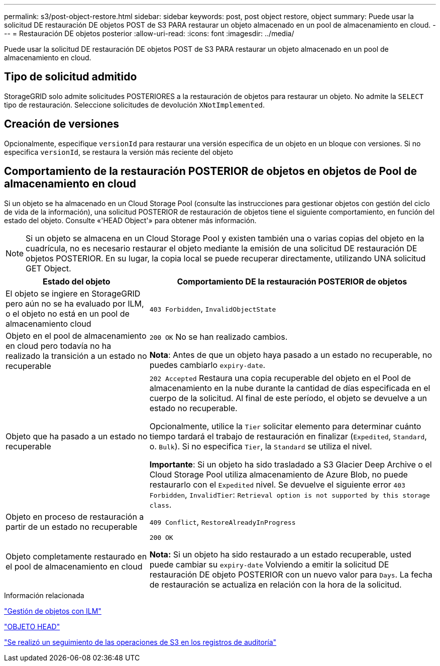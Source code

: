 ---
permalink: s3/post-object-restore.html 
sidebar: sidebar 
keywords: post, post object restore, object 
summary: Puede usar la solicitud DE restauración DE objetos POST de S3 PARA restaurar un objeto almacenado en un pool de almacenamiento en cloud. 
---
= Restauración DE objetos posterior
:allow-uri-read: 
:icons: font
:imagesdir: ../media/


[role="lead"]
Puede usar la solicitud DE restauración DE objetos POST de S3 PARA restaurar un objeto almacenado en un pool de almacenamiento en cloud.



== Tipo de solicitud admitido

StorageGRID solo admite solicitudes POSTERIORES a la restauración de objetos para restaurar un objeto. No admite la `SELECT` tipo de restauración. Seleccione solicitudes de devolución `XNotImplemented`.



== Creación de versiones

Opcionalmente, especifique `versionId` para restaurar una versión específica de un objeto en un bloque con versiones. Si no especifica `versionId`, se restaura la versión más reciente del objeto



== Comportamiento de la restauración POSTERIOR de objetos en objetos de Pool de almacenamiento en cloud

Si un objeto se ha almacenado en un Cloud Storage Pool (consulte las instrucciones para gestionar objetos con gestión del ciclo de vida de la información), una solicitud POSTERIOR de restauración de objetos tiene el siguiente comportamiento, en función del estado del objeto. Consulte «'HEAD Object'» para obtener más información.


NOTE: Si un objeto se almacena en un Cloud Storage Pool y existen también una o varias copias del objeto en la cuadrícula, no es necesario restaurar el objeto mediante la emisión de una solicitud DE restauración DE objetos POSTERIOR. En su lugar, la copia local se puede recuperar directamente, utilizando UNA solicitud GET Object.

[cols="1a,2a"]
|===
| Estado del objeto | Comportamiento DE la restauración POSTERIOR de objetos 


 a| 
El objeto se ingiere en StorageGRID pero aún no se ha evaluado por ILM, o el objeto no está en un pool de almacenamiento cloud
 a| 
`403 Forbidden`, `InvalidObjectState`



 a| 
Objeto en el pool de almacenamiento en cloud pero todavía no ha realizado la transición a un estado no recuperable
 a| 
`200 OK` No se han realizado cambios.

*Nota*: Antes de que un objeto haya pasado a un estado no recuperable, no puedes cambiarlo `expiry-date`.



 a| 
Objeto que ha pasado a un estado no recuperable
 a| 
`202 Accepted` Restaura una copia recuperable del objeto en el Pool de almacenamiento en la nube durante la cantidad de días especificada en el cuerpo de la solicitud. Al final de este período, el objeto se devuelve a un estado no recuperable.

Opcionalmente, utilice la `Tier` solicitar elemento para determinar cuánto tiempo tardará el trabajo de restauración en finalizar (`Expedited`, `Standard`, o. `Bulk`). Si no especifica `Tier`, la `Standard` se utiliza el nivel.

*Importante*: Si un objeto ha sido trasladado a S3 Glacier Deep Archive o el Cloud Storage Pool utiliza almacenamiento de Azure Blob, no puede restaurarlo con el `Expedited` nivel. Se devuelve el siguiente error `403 Forbidden`, `InvalidTier`: `Retrieval option is not supported by this storage class`.



 a| 
Objeto en proceso de restauración a partir de un estado no recuperable
 a| 
`409 Conflict`, `RestoreAlreadyInProgress`



 a| 
Objeto completamente restaurado en el pool de almacenamiento en cloud
 a| 
`200 OK`

*Nota:* Si un objeto ha sido restaurado a un estado recuperable, usted puede cambiar su `expiry-date` Volviendo a emitir la solicitud DE restauración DE objeto POSTERIOR con un nuevo valor para `Days`. La fecha de restauración se actualiza en relación con la hora de la solicitud.

|===
.Información relacionada
link:../ilm/index.html["Gestión de objetos con ILM"]

link:head-object.html["OBJETO HEAD"]

link:s3-operations-tracked-in-audit-logs.html["Se realizó un seguimiento de las operaciones de S3 en los registros de auditoría"]
